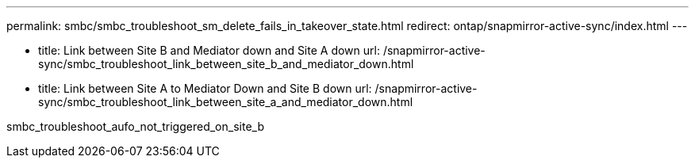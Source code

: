 ---
permalink: smbc/smbc_troubleshoot_sm_delete_fails_in_takeover_state.html
redirect: ontap/snapmirror-active-sync/index.html
---



      - title: Link between Site B and Mediator down and Site A down
        url: /snapmirror-active-sync/smbc_troubleshoot_link_between_site_b_and_mediator_down.html
      - title: Link between Site A to Mediator Down and Site B down
        url: /snapmirror-active-sync/smbc_troubleshoot_link_between_site_a_and_mediator_down.html



smbc_troubleshoot_aufo_not_triggered_on_site_b
